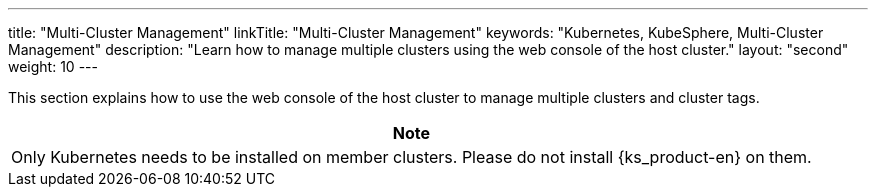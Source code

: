 ---
title: "Multi-Cluster Management"
linkTitle: "Multi-Cluster Management"
keywords: "Kubernetes, KubeSphere, Multi-Cluster Management"
description: "Learn how to manage multiple clusters using the web console of the host cluster."
layout: "second"
weight: 10
---

This section explains how to use the web console of the host cluster to manage multiple clusters and cluster tags.


[.admon.note,cols="a"]
|===
|Note

|Only Kubernetes needs to be installed on member clusters. Please do not install {ks_product-en} on them.
|===
